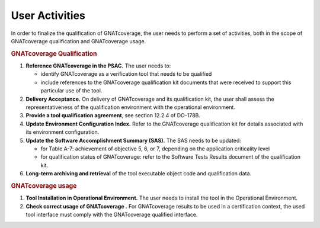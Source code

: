 ===============
User Activities
===============

In order to finalize the qualification of GNATcoverage, the user needs to perform a set of activities, both in the scope of GNATcoverage qualification and GNATcoverage usage.

.. rubric:: GNATcoverage Qualification


#. **Reference GNATcoverage in the PSAC.** The user needs to:

   * identify GNATcoverage as a verification tool that needs to be qualified
   * include references to the GNATcoverage qualification kit documents that
     were received to support this particular use of the tool.

#. **Delivery Acceptance.** On delivery of GNATcoverage and its qualification kit, the user shall assess the representativeness of the qualification environment with the operational environment.

#. **Provide a tool qualification agreement**, see section 12.2.4 of DO-178B.

#. **Update Environment Configuration Index.** Refer to the GNATcoverage qualification kit for details associated with its environment configuration. 

#. **Update the Software Accomplishment Summary (SAS).** The SAS needs to be updated:

   * for Table A-7: achievement of objective 5, 6, or 7, depending on the application criticality level
   * for qualification status of GNATcoverage: refer to the Software Tests Results document of the qualification kit.

#. **Long-term archiving and retrieval** of the tool executable object code and qualification data.

.. rubric:: GNATcoverage usage


#. **Tool Installation in Operational Environment.** The user needs to install the tool in the Operational Environment.
#. **Check correct usage of GNATcoverage .** For GNATcoverage results to be used in a certification context, the used tool interface must comply with the GNATcoverage qualified interface.
